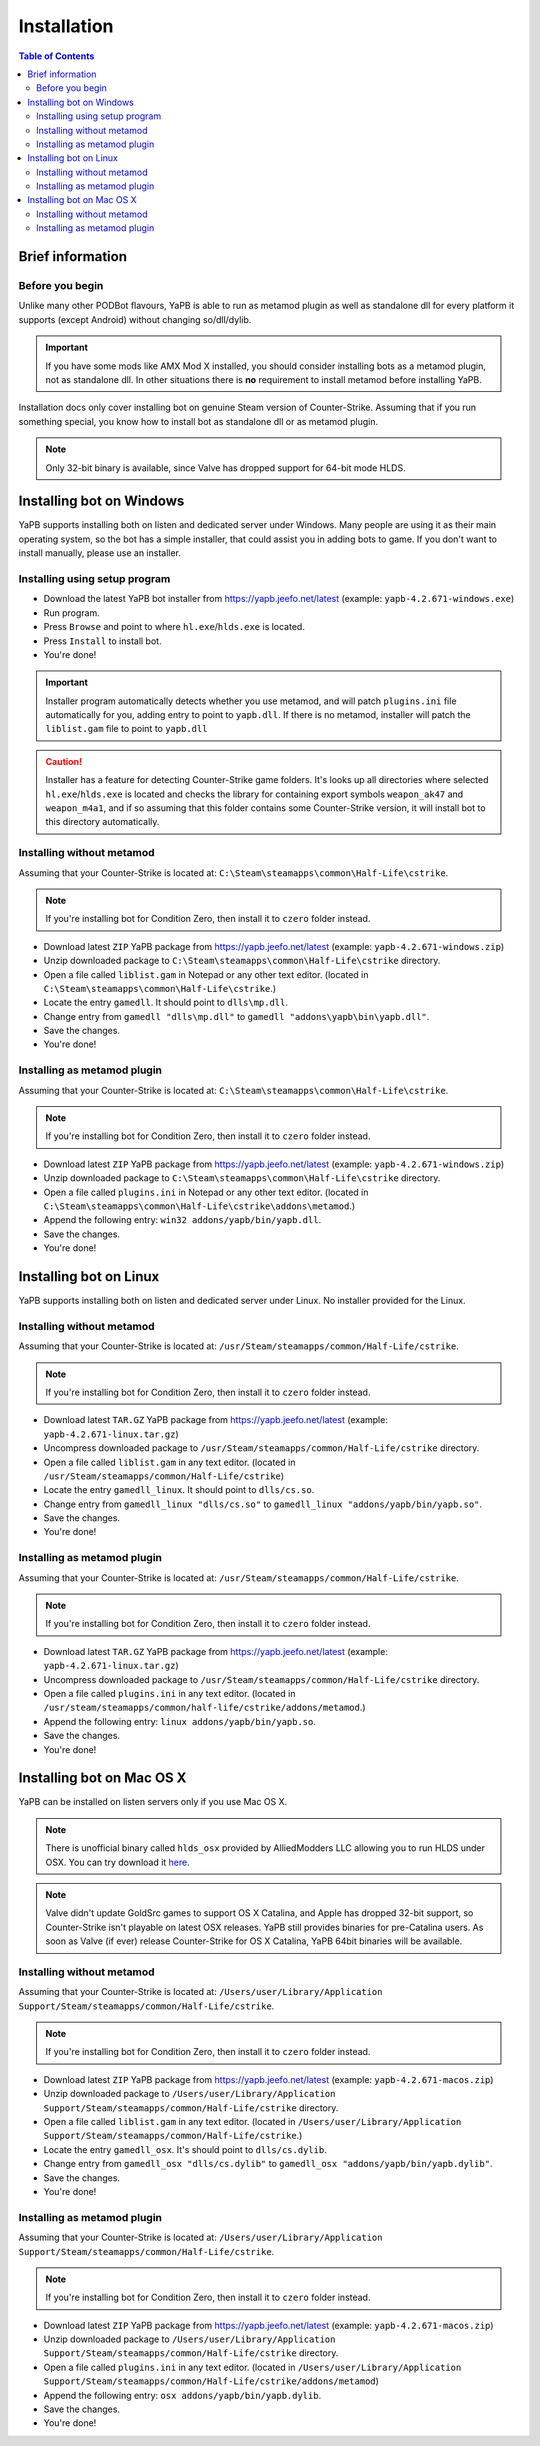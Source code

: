 **************************
Installation
**************************

.. contents:: Table of Contents

Brief information
==========================

Before you begin
--------------------------
Unlike many other PODBot flavours, YaPB is able to run as metamod plugin as well as standalone dll for every platform it supports (except Android) without changing so/dll/dylib. 

.. Important:: If you have some mods like AMX Mod X installed, you should consider installing bots as a metamod plugin, not as standalone dll. In other situations there is **no** requirement to install metamod before installing YaPB.

Installation docs only cover installing bot on genuine Steam version of Counter-Strike. Assuming that if you run something special, you know how to install bot as standalone dll or as metamod plugin.

.. Note:: Only 32-bit binary is available, since Valve has dropped support for 64-bit mode HLDS.


Installing bot on Windows
==========================
YaPB supports installing both on listen and dedicated server under Windows. Many people are using it as their main operating system, so the bot has a simple installer, that could assist you in adding bots to game. If you don't want to install manually, please use an installer.

Installing using setup program
--------------------------
- Download the latest YaPB bot installer from https://yapb.jeefo.net/latest (example: ``yapb-4.2.671-windows.exe``)
- Run program.
- Press ``Browse`` and point to where ``hl.exe``/``hlds.exe`` is located.
- Press ``Install`` to install bot.
- You're done!

.. Important:: Installer program automatically detects whether you use metamod, and will patch ``plugins.ini`` file automatically for you, adding entry to point to ``yapb.dll``. If there is no metamod, installer will patch the ``liblist.gam`` file to point to ``yapb.dll``

.. Caution:: Installer has a feature for detecting Counter-Strike game folders. It's looks up all directories where selected ``hl.exe``/``hlds.exe`` is located and checks the library for containing export symbols ``weapon_ak47`` and ``weapon_m4a1``, and if so assuming that this folder contains some Counter-Strike version, it will install bot to this directory automatically.

Installing without metamod
--------------------------
Assuming that your Counter-Strike is located at: ``C:\Steam\steamapps\common\Half-Life\cstrike``.

.. Note:: If you're installing bot for Condition Zero, then install it to ``czero`` folder instead.

- Download latest ``ZIP`` YaPB package from https://yapb.jeefo.net/latest (example: ``yapb-4.2.671-windows.zip``)
- Unzip downloaded package to ``C:\Steam\steamapps\common\Half-Life\cstrike`` directory.
- Open a file called ``liblist.gam`` in Notepad or any other text editor. (located in ``C:\Steam\steamapps\common\Half-Life\cstrike``.)
- Locate the entry ``gamedll``. It should point to ``dlls\mp.dll``.
- Change entry from ``gamedll "dlls\mp.dll"`` to ``gamedll "addons\yapb\bin\yapb.dll"``.
- Save the changes.
- You're done!

Installing as metamod plugin
--------------------------
Assuming that your Counter-Strike is located at: ``C:\Steam\steamapps\common\Half-Life\cstrike``.

.. Note:: If you're installing bot for Condition Zero, then install it to ``czero`` folder instead.

- Download latest ``ZIP`` YaPB package from https://yapb.jeefo.net/latest (example: ``yapb-4.2.671-windows.zip``)
- Unzip downloaded package to ``C:\Steam\steamapps\common\Half-Life\cstrike`` directory.
- Open a file called ``plugins.ini`` in Notepad or any other text editor. (located in ``C:\Steam\steamapps\common\Half-Life\cstrike\addons\metamod``.)
- Append the following entry: ``win32 addons/yapb/bin/yapb.dll``.
- Save the changes.
- You're done!

Installing bot on Linux
==========================
YaPB supports installing both on listen and dedicated server under Linux. No installer provided for the Linux.

Installing without metamod
--------------------------
Assuming that your Counter-Strike is located at: ``/usr/Steam/steamapps/common/Half-Life/cstrike``.

.. Note:: If you're installing bot for Condition Zero, then install it to ``czero`` folder instead.

- Download latest ``TAR.GZ`` YaPB package from https://yapb.jeefo.net/latest (example: ``yapb-4.2.671-linux.tar.gz``)
- Uncompress downloaded package to ``/usr/Steam/steamapps/common/Half-Life/cstrike`` directory.
- Open a file called ``liblist.gam`` in any text editor. (located in ``/usr/Steam/steamapps/common/Half-Life/cstrike``)
- Locate the entry ``gamedll_linux``. It should point to ``dlls/cs.so``.
- Change entry from ``gamedll_linux "dlls/cs.so"`` to ``gamedll_linux "addons/yapb/bin/yapb.so"``.
- Save the changes.
- You're done!

Installing as metamod plugin
--------------------------
Assuming that your Counter-Strike is located at: ``/usr/Steam/steamapps/common/Half-Life/cstrike``.

.. Note:: If you're installing bot for Condition Zero, then install it to ``czero`` folder instead.

- Download latest ``TAR.GZ`` YaPB package from https://yapb.jeefo.net/latest (example: ``yapb-4.2.671-linux.tar.gz``)
- Uncompress downloaded package to ``/usr/Steam/steamapps/common/Half-Life/cstrike`` directory.
- Open a file called ``plugins.ini`` in any text editor. (located in ``/usr/steam/steamapps/common/half-life/cstrike/addons/metamod``.)
- Append the following entry: ``linux addons/yapb/bin/yapb.so``.
- Save the changes.
- You're done!

Installing bot on Mac OS X
==========================
YaPB can be installed on listen servers only if you use Mac OS X.

.. Note:: There is unofficial binary called ``hlds_osx`` provided by AlliedModders LLC allowing you to run HLDS under OSX. You can try download it here_.

.. _here: https://forums.alliedmods.net/showpost.php?p=2041538&postcount=11

.. Note:: Valve didn't update GoldSrc games to support OS X Catalina, and Apple has dropped 32-bit support, so Counter-Strike isn't playable on latest OSX releases. YaPB still provides binaries for pre-Catalina users. As soon as Valve (if ever) release Counter-Strike for OS X Catalina, YaPB 64bit binaries will be available.

Installing without metamod
--------------------------
Assuming that your Counter-Strike is located at: ``/Users/user/Library/Application Support/Steam/steamapps/common/Half-Life/cstrike``.

.. Note:: If you're installing bot for Condition Zero, then install it to ``czero`` folder instead.

- Download latest ``ZIP`` YaPB package from https://yapb.jeefo.net/latest (example: ``yapb-4.2.671-macos.zip``)
- Unzip downloaded package to ``/Users/user/Library/Application Support/Steam/steamapps/common/Half-Life/cstrike`` directory.
- Open a file called ``liblist.gam`` in any text editor. (located in ``/Users/user/Library/Application Support/Steam/steamapps/common/Half-Life/cstrike``.)
- Locate the entry ``gamedll_osx``. It's should point to ``dlls/cs.dylib``.
- Change entry from ``gamedll_osx "dlls/cs.dylib"`` to ``gamedll_osx "addons/yapb/bin/yapb.dylib"``.
- Save the changes.
- You're done!

Installing as metamod plugin
--------------------------
Assuming that your Counter-Strike is located at: ``/Users/user/Library/Application Support/Steam/steamapps/common/Half-Life/cstrike``.

.. Note:: If you're installing bot for Condition Zero, then install it to ``czero`` folder instead.

- Download latest ``ZIP`` YaPB package from https://yapb.jeefo.net/latest (example: ``yapb-4.2.671-macos.zip``)
- Unzip downloaded package to ``/Users/user/Library/Application Support/Steam/steamapps/common/Half-Life/cstrike`` directory.
- Open a file called ``plugins.ini`` in any text editor. (located in ``/Users/user/Library/Application Support/Steam/steamapps/common/Half-Life/cstrike/addons/metamod``)
- Append the following entry: ``osx addons/yapb/bin/yapb.dylib``.
- Save the changes.
- You're done!
